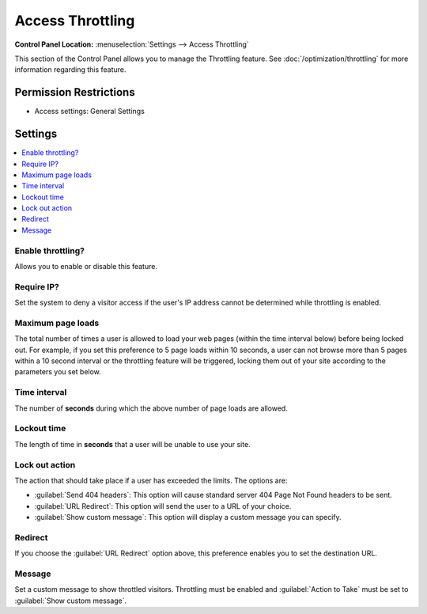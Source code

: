 .. # This source file is part of the open source project
   # ExpressionEngine User Guide (https://github.com/ExpressionEngine/ExpressionEngine-User-Guide)
   #
   # @link      https://expressionengine.com/
   # @copyright Copyright (c) 2003-2019, EllisLab Corp. (https://ellislab.com)
   # @license   https://expressionengine.com/license Licensed under Apache License, Version 2.0

Access Throttling
=================

.. rst-class:: cp-path

**Control Panel Location:** :menuselection:`Settings --> Access Throttling`

.. Overview

This section of the Control Panel allows you to manage the Throttling
feature. See :doc:`/optimization/throttling` for more information
regarding this feature.

.. Screenshot (optional)

.. Permissions

Permission Restrictions
-----------------------

* Access settings: General Settings

Settings
--------

.. contents::
  :local:
  :depth: 1

.. Each Action/Section

.. _enable-throttling-label:

Enable throttling?
~~~~~~~~~~~~~~~~~~

Allows you to enable or disable this feature.

.. _throttling-no-ip-address-label:

Require IP?
~~~~~~~~~~~

Set the system to deny a visitor access if the user's IP address cannot
be determined while throttling is enabled.

.. _throttling-max-page-load-label:

Maximum page loads
~~~~~~~~~~~~~~~~~~

The total number of times a user is allowed to load your web pages
(within the time interval below) before being locked out. For example,
if you set this preference to 5 page loads within 10 seconds, a user can
not browse more than 5 pages within a 10 second interval or the
throttling feature will be triggered, locking them out of your site
according to the parameters you set below.

.. _throttling-time-interval-label:

Time interval
~~~~~~~~~~~~~

The number of **seconds** during which the above number of page loads
are allowed.

.. _throttling-lockout-time-label:

Lockout time
~~~~~~~~~~~~

The length of time in **seconds** that a user will be unable to use your
site.

.. _throttling-action-to-take:

Lock out action
~~~~~~~~~~~~~~~

The action that should take place if a user has exceeded the limits. The
options are:

-  :guilabel:`Send 404 headers`: This option will cause standard server 404 Page
   Not Found headers to be sent.
-  :guilabel:`URL Redirect`: This option will send the user to a URL of your
   choice.
-  :guilabel:`Show custom message`: This option will display a custom message
   you can specify.

.. _throttling-url-for-redirect:

Redirect
~~~~~~~~

If you choose the :guilabel:`URL Redirect` option above, this preference
enables you to set the destination URL.

.. _throttling-custom-message:

Message
~~~~~~~

Set a custom message to show throttled visitors. Throttling must be
enabled and :guilabel:`Action to Take` must be set to :guilabel:`Show
custom message`.
